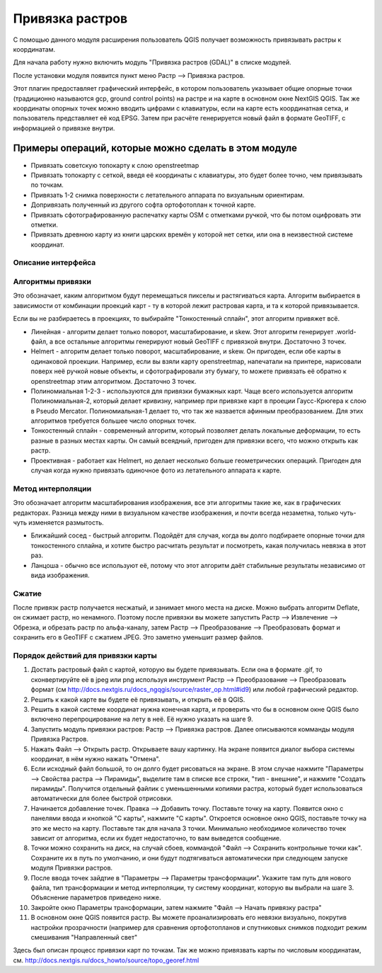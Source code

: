.. sectionauthor:: Артём Светлов <artem.svetlov@nextgis.ru>

.. _raster_ref:
    
Привязка растров
===================

С помощью данного модуля расширения пользователь QGIS получает возможность привязывать растры к координатам.

Для начала работу нужно включить модуль "Привязка растров (GDAL)" в списке модулей. 

После установки модуля появится пункт меню Растр --> Привязка растров.

Этот плагин предоставляет графический интерфейс, в котором пользователь указывает общие опорные точки (традиционно называются gcp, ground control points) на растре и на карте в основном окне NextGIS QGIS. Так же координаты опорных точек можно вводить цифрами с клавиатуры, если на карте есть координатная сетка, и пользователь представляет её код EPSG. Затем при расчёте генерируется новый файл в формате GeoTIFF, с информацией о привязке внутри. 

Примеры операций, которые можно сделать в этом модуле
^^^^^^^^^^^^^^^^^^^^^^^^^^^^^^^^^^^^^^^^^^^^^^^^^^^^^^^^^^^

* Привязать советскую топокарту к слою openstreetmap
* Привязать топокарту с сеткой, введя её координаты с клавиатуры, это будет более точно, чем привязывать по точкам.
* Привязать 1-2 снимка поверхности с летательного аппарата по визуальным ориентирам.
* Допривязать полученный из другого софта ортофотоплан к точной карте. 
* Привязать сфотографированную распечатку карты OSM с отметками ручкой, что бы потом оцифровать эти отметки.
* Привязать древнюю карту из книги царских времён у которой нет сетки, или она в неизвестной системе координат.


Описание интерфейса
-----------------------


Алгоритмы привязки
------------------------------

Это обозначает, каким алгоритмом будут перемещаться пикселы и растягиваться карта. Алгоритм выбирается в зависимости от комбинации проекций карт - ту в которой лежит растровая карта, и та к которой привязывается. 

Если вы не разбираетесь в проекциях, то выбирайте "Тонкостенный сплайн", этот алгоритм привяжет всё.

* Линейная - алгоритм делает только поворот, масштабирование, и skew. Этот алгоритм генерирует .world-файл, а все остальные алгоритмы генерируют новый GeoTIFF с привязкой внутри. Достаточно 3 точек. 
* Helmert - алгоритм делает только поворот, масштабирование, и skew. Он пригоден, если обе карты в одинаковой проекции. Например, если вы взяли карту openstreetmap, напечатали на принтере, нарисовали поверх неё ручкой новые объекты, и сфотографировали эту бумагу, то можете привязать её обратно к openstreetmap этим алгоритмом. Достаточно 3 точек.
* Полиномиальная 1-2-3 - используются для привязки бумажных карт. Чаще всего используется алгоритм Полиномиальная-2, который делает кривизну, например при привязке карт в проеции Гаусс-Крюгера к слою в Pseudo Mercator.  Полиномиальная-1 делает то, что так же назвается афинным преобразованием. Для этих алгоритмов требуется большее число опорных точек.
* Тонкостенный сплайн - современный алгоритм, который позволяет делать локальные деформации, то есть разные в разных местах карты. Он самый всеядный, пригоден для привязки всего, что можно открыть как растр.
* Проективная - работает как Helmert, но делает несколько больше геометрических операций. Пригоден для случая когда нужно привязать одиночное фото из летательного аппарата к карте.

Метод интерполяции
---------------------------

Это обозначает алгоритм масштабирования изображения, все эти алгоритмы такие же, как в графических редакторах. Разница между ними в визуальном качестве изображения, и почти всегда незаметна, только чуть-чуть изменяется размытость. 

* Ближайший сосед - быстрый алгоритм. Подойдёт для случая, когда вы долго подбираете опорные точки для тонкостенного сплайна, и хотите быстро расчитать результат и посмотреть, какая получилась невязка в этот раз.
* Ланцоша - обычно все используют её, потому что этот алгоритм даёт стабильные результаты независимо от вида изображения.

Сжатие
-------------------

После привязк растр получается несжатый, и занимает много места на диске. Можно выбрать алгоритм Deflate, он сжимает растр, но ненамного. Поэтому после привязки вы можете запустить Растр --> Извлечение --> Обрезка, и обрезать растр по альфа-каналу, затем Растр --> Преобразование --> Преобразовать формат и сохранить его в GeoTIFF с сжатием JPEG. Это заметно уменьшит размер файлов.



Порядок действий для привязки карты
----------------------------------------------

1. Достать растровый файл с картой, которую вы будете привязывать. Если она в формате .gif, то сконвертируйте её в jpeg или png используя инструмент Растр --> Преобразование --> Преобразовать формат (см http://docs.nextgis.ru/docs_ngqgis/source/raster_op.html#id9) или любой графический редактор.
2. Решить к какой карте вы будете её привязывать, и открыть её в QGIS. 
3. Решить в какой системе координат нужна конечная карта, и проверить что бы в основном окне QGIS было включено перепроцирование на лету в неё. Её нужно указать на шаге 9.
4. Запустить модуль привязки растров: Растр --> Привязка растров. Далее описываются комманды модуля Привязка Растров.
5. Нажать Файл --> Открыть растр. Открываете вашу картинку. На экране появится диалог выбора системы координат, в нём нужно нажать "Отмена".
6. Если исходный файл большой, то он долго будет рисоваться на экране. В этом случае нажмите "Параметры --> Свойства растра --> Пирамиды", выделите там в списке все строки, "тип - внешние", и нажмите "Создать пирамиды". Получится отдельный файлик с уменьшенными копиями растра, который будет использоваться автоматически для более быстрой отрисовки. 
7. Начинается добавление точек. Правка --> Добавить точку. Поставьте точку на карту. Появится окно с панелями ввода и кнопкой "С карты", нажмите "С карты". Откроется основное окно QGIS, поставьте точку на это же место на карту. Поставьте так для начала 3 точки. Минимально необходимое количество точек зависит от алгоритма, если их будет недостаточно, то вам выведется сообщение.
8. Точки можно сохранить на диск, на случай сбоев, коммандой "Файл --> Сохранить контрольные точки как". Сохраните их в путь по умолчанию, и они будут подтягиваться автоматически при следующем запуске модуля Привязки растров. 
9. После ввода точек зайдтие в "Параметры --> Параметры трансформации". Укажите там путь для нового файла, тип трансформации и метод интерполяции, ту систему координат, которую вы выбрали на шаге 3. Объяснение параметров приведено ниже.
10. Закройте окно Параметры трансформации, затем нажмите "Файл --> Начать привязку растра"
11. В основном окне QGIS появится растр. Вы можете проанализировать его невязки визуально, покрутив настройки прозрачности (например для сравнения ортофотопланов и спутниковых снимков подходит режим смешивания "Направленный свет"


Здесь был описан процесс привязки карт по точкам. Так же можно привязвать карты по числовым координатам, см. http://docs.nextgis.ru/docs_howto/source/topo_georef.html

.. info::

   Описание утилиты gdaltransform, которая выполняет расчёты внутри этого модуля: https://www.gdal.org/gdaltransform.html
